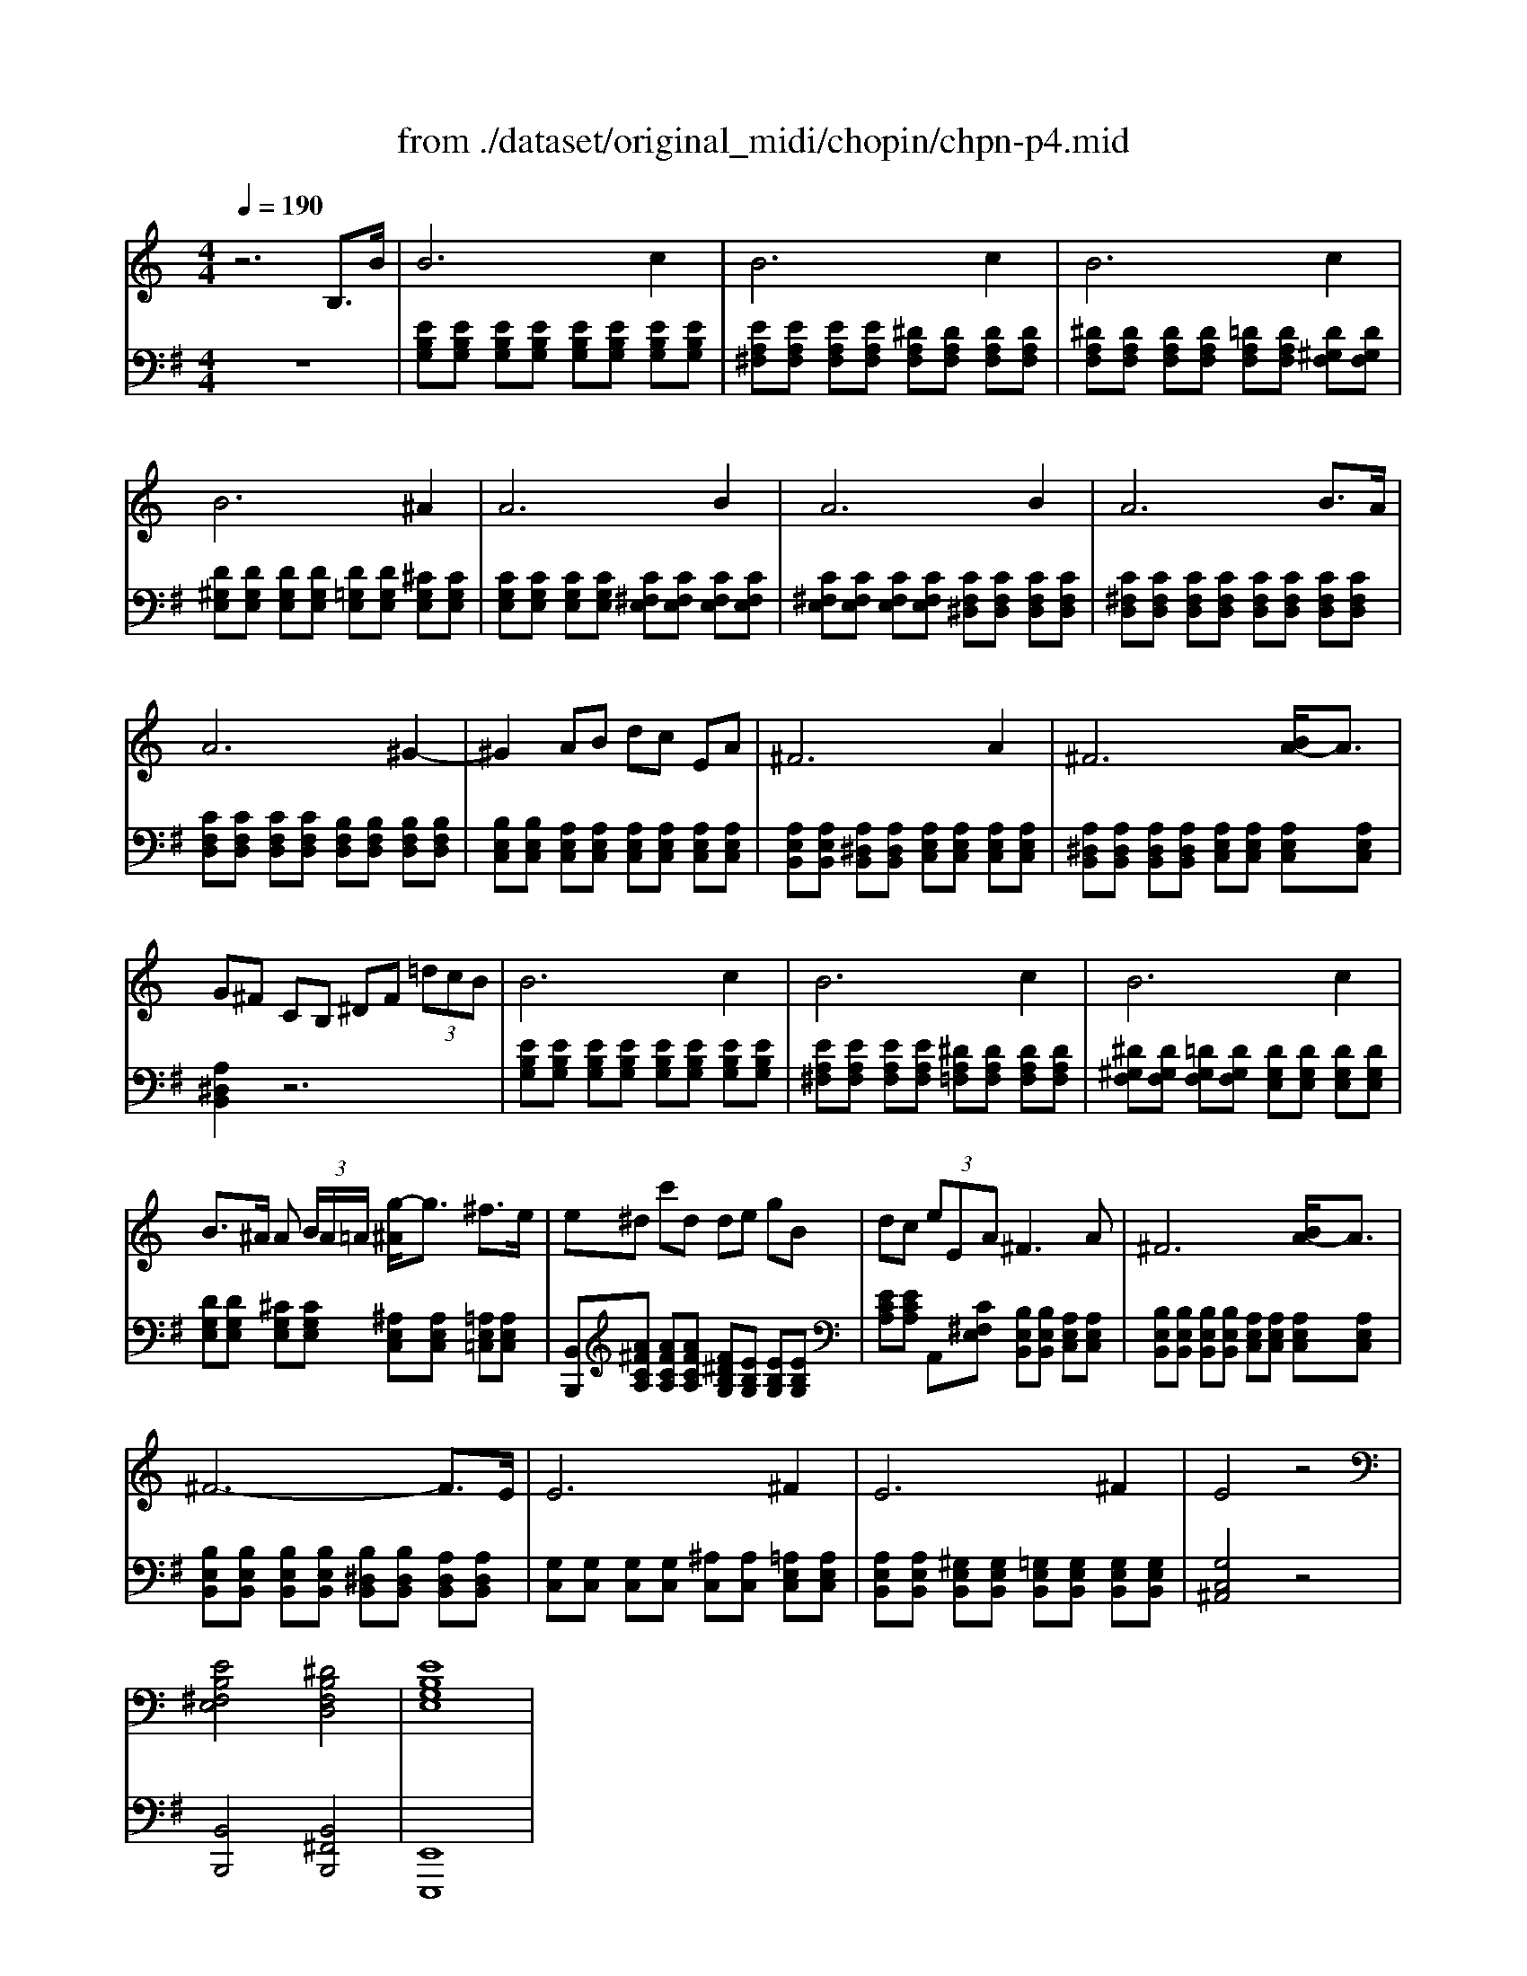 X: 1
T: from ./dataset/original_midi/chopin/chpn-p4.mid
M: 4/4
L: 1/8
Q:1/4=190
K:G % 1 sharps
V:1
%%MIDI program 0
K:C % 0 sharps
z6 B,3/2B/2| \
B6 c2| \
B6 c2| \
B4>c4|
B6 ^A2| \
A6 B2| \
A6 B2| \
A6 B>A|
A6 ^G2-| \
^G2 AB dc EA| \
^F6 A2| \
^F6 [BA-]/2A3/2|
G^F CB, ^DF  (3=dcB| \
B6 c2| \
B4>c4| \
B4>c4|
B3/2^A/2 A (3B/2A/2=A/2 [g-^A]/2g3/2 ^f3/2e/2| \
e^d c'd de gB| \
dc  (3eEA ^F3A| \
^F6 [BA-]/2A3/2|
^F6- F3/2E/2| \
E6 ^F2| \
E6 ^F2| \
E4 z4|
[EB,^F,E,]4 [^DB,F,D,]4| \
[EB,G,E,]8|
V:2
%%MIDI program 0
z8| \
[EB,G,][EB,G,] [EB,G,][EB,G,] [EB,G,][EB,G,] [EB,G,][EB,G,]| \
[EA,^F,][EA,F,] [EA,F,][EA,F,] [^DA,F,][DA,F,] [DA,F,][DA,F,]| \
[^DA,F,][DA,F,] [DA,F,][DA,F,] [=DA,F,][DA,F,] [D^G,F,][DG,F,]|
[D^G,E,][DG,E,] [DG,E,][DG,E,] [D=G,E,][DG,E,] [^CG,E,][CG,E,]| \
[CG,E,][CG,E,] [CG,E,][CG,E,] [C^F,E,][CF,E,] [CF,E,][CF,E,]| \
[C^F,E,][CF,E,] [CF,E,][CF,E,] [CF,^D,][CF,D,] [CF,D,][CF,D,]| \
[C^F,D,][CF,D,] [CF,D,][CF,D,] [CF,D,][CF,D,] [CF,D,][CF,D,]|
[CF,D,][CF,D,] [CF,D,][CF,D,] [B,F,D,][B,F,D,] [B,F,D,][B,F,D,]| \
[B,E,C,][B,E,C,] [A,E,C,][A,E,C,] [A,E,C,][A,E,C,] [A,E,C,][A,E,C,]| \
[A,E,B,,][A,E,B,,] [A,^D,B,,][A,D,B,,] [A,E,C,][A,E,C,] [A,E,C,][A,E,C,]| \
[A,^D,B,,][A,D,B,,] [A,D,B,,][A,D,B,,] [A,E,C,][A,E,C,] [A,E,C,][A,E,C,]|
[A,^D,B,,]2 z6| \
[EB,G,][EB,G,] [EB,G,][EB,G,] [EB,G,][EB,G,] [EB,G,][EB,G,]| \
[EA,^F,][EA,F,] [EA,F,][EA,F,] [^DA,=F,][DA,F,] [DA,F,][DA,F,]| \
[^D^G,F,][DG,F,] [=DG,F,][DG,F,] [DG,E,][DG,E,] [DG,E,][DG,E,]|
[DG,E,][DG,E,] [^CG,E,][CG,E,] [^A,E,C,][A,E,C,] [=A,E,=C,][A,E,C,]| \
[B,,B,,,][A^FCA,] [AFCA,][AFCA,] [F^DB,G,][EB,G,] [EB,G,][EB,G,]| \
[ECA,][ECA,] A,,[C^F,E,] [B,E,B,,][B,E,B,,] [A,E,C,][A,E,C,]| \
[B,E,B,,][B,E,B,,] [B,E,B,,][B,E,B,,] [A,E,C,][A,E,C,] [A,E,C,][A,E,C,]|
[B,E,B,,][B,E,B,,] [B,E,B,,][B,E,B,,] [B,^D,B,,][B,D,B,,] [A,D,B,,][A,D,B,,]| \
[G,C,][G,C,] [G,C,][G,C,] [^A,C,][A,C,] [=A,E,C,][A,E,C,]| \
[A,E,B,,][A,E,B,,] [^G,E,B,,][G,E,B,,] [=G,E,B,,][G,E,B,,] [G,E,B,,][G,E,B,,]| \
[G,C,^A,,]4 z4|
[B,,B,,,]4 [B,,^F,,B,,,]4| \
[E,,E,,,]8|
